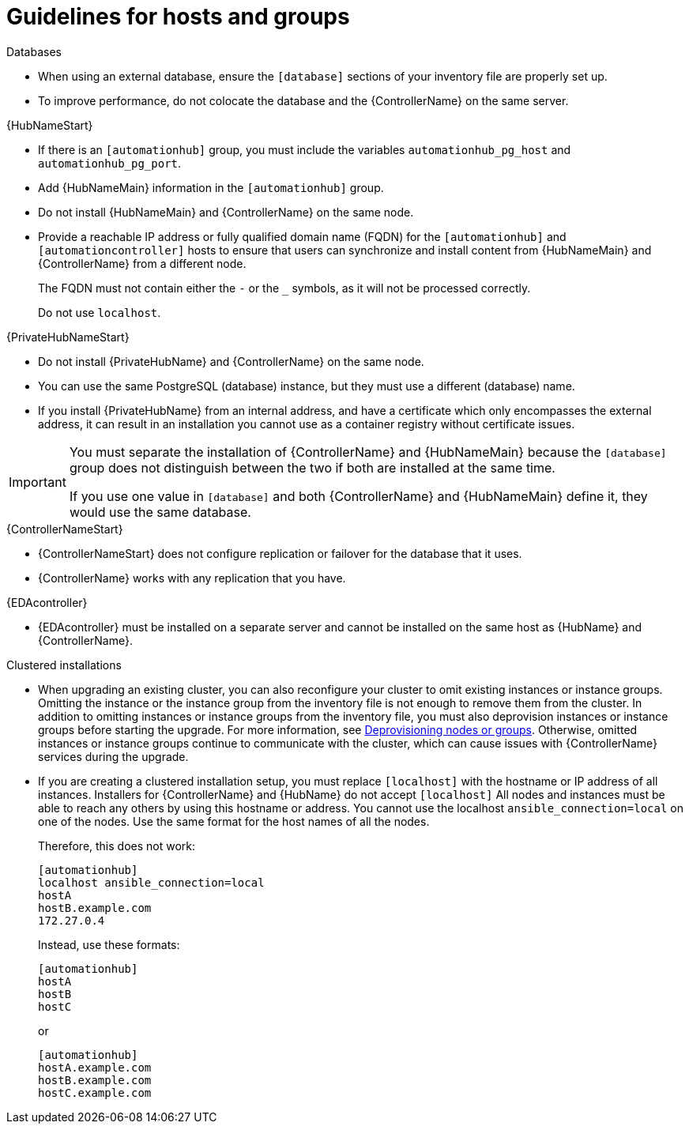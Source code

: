 [id="ref-guidelines-hosts-groups"]

= Guidelines for hosts and groups

.Databases
* When using an external database, ensure the `[database]` sections of your inventory file are properly set up.
* To improve performance, do not colocate the database and the {ControllerName} on the same server.


.{HubNameStart}
* If there is an `[automationhub]` group, you must include the variables `automationhub_pg_host` and `automationhub_pg_port`.
* Add {HubNameMain} information in the `[automationhub]` group.
* Do not install {HubNameMain} and {ControllerName} on the same node.
* Provide a reachable IP address or fully qualified domain name (FQDN) for the `[automationhub]` and `[automationcontroller]` hosts to ensure that users can synchronize and install content from {HubNameMain} and {ControllerName} from a different node. 
+
The FQDN must not contain either the `-` or the `_` symbols, as it will not be processed correctly.
+
Do not use `localhost`.

.{PrivateHubNameStart}
* Do not install {PrivateHubName} and {ControllerName} on the same node.
* You can use the same PostgreSQL (database) instance, but they must use a different (database) name.
* If you install {PrivateHubName} from an internal address, and have a certificate which only encompasses the external address, it can result in an installation you cannot use as a container registry without certificate issues.

[IMPORTANT]
====
You must separate the installation of {ControllerName} and {HubNameMain} because the `[database]` group does not distinguish between the two if both are installed at the same time. 

If you use one value in `[database]` and both {ControllerName} and {HubNameMain} define it, they would use the same database.
====

.{ControllerNameStart}
* {ControllerNameStart} does not configure replication or failover for the database that it uses.
* {ControllerName} works with any replication that you have.

.{EDAcontroller}
* {EDAcontroller} must be installed on a separate server and cannot be installed on the same host as {HubName} and {ControllerName}.

.Clustered installations
* When upgrading an existing cluster, you can also reconfigure your cluster to omit existing instances or instance groups. 
Omitting the instance or the instance group from the inventory file is not enough to remove them from the cluster. 
In addition to omitting instances or instance groups from the inventory file, you must also deprovision instances or instance groups before starting the upgrade. For more information, see xref:ref-deprovisioning[Deprovisioning nodes or groups]. 
Otherwise, omitted instances or instance groups continue to communicate with the cluster, which can cause issues with {ControllerName} services during the upgrade.
* If you are creating a clustered installation setup, you must replace `[localhost]` with the hostname or IP address of all instances. 
Installers for {ControllerName} and {HubName} do not accept `[localhost]`
All nodes and instances must be able to reach any others by using this hostname or address. 
You cannot use the localhost `ansible_connection=local` on one of the nodes. 
Use the same format for the host names of all the nodes.
+
Therefore, this does not work:
+
[options="nowrap" subs="+quotes,attributes"]
----
[automationhub]
localhost ansible_connection=local
hostA
hostB.example.com
172.27.0.4
----
+
Instead, use these formats:
+
[options="nowrap" subs="+quotes,attributes"]
----
[automationhub]
hostA
hostB
hostC
----
+
or
+
[options="nowrap" subs="+quotes,attributes"]
----
[automationhub]
hostA.example.com
hostB.example.com
hostC.example.com
----

